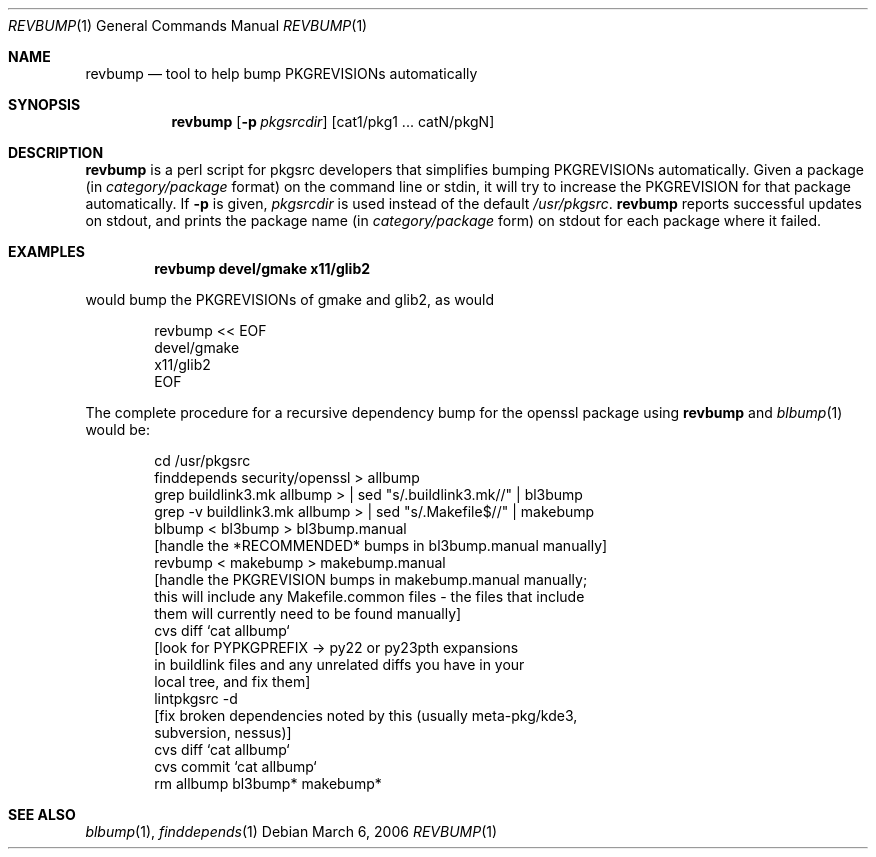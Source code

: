 .\"	$NetBSD: revbump.1,v 1.1.1.1 2005/01/05 00:31:38 wiz Exp $
.\"
.\" Copyright (c) 2003, 2004, 2005, 2006 The NetBSD Foundation, Inc.
.\"
.\" This code was originally contributed to the NetBSD Foundation, Inc.
.\" by Julio Merino <jmmv@NetBSD.org> and Thomas Klausner <wiz@NetBSD.org>.
.\"
.\" Redistribution and use in source and binary forms, with or without
.\" modification, are permitted provided that the following conditions
.\" are met:
.\" 1. Redistributions of source code must retain the above copyright
.\"    notice, this list of conditions and the following disclaimer.
.\" 2. Redistributions in binary form must reproduce the above copyright
.\"    notice, this list of conditions and the following disclaimer in
.\"    the documentation and/or other materials provided with the
.\"    distribution.
.\" 3. Neither the name of author nor the names of its contributors may
.\"    be used to endorse or promote products derived from this software
.\"    without specific prior written permission.
.\"
.\" THIS SOFTWARE IS PROVIDED BY THE NETBSD FOUNDATION, INC. AND
.\" CONTRIBUTORS ``AS IS'' AND ANY EXPRESS OR IMPLIED WARRANTIES,
.\" INCLUDING, BUT NOT LIMITED TO, THE IMPLIED WARRANTIES OF
.\" MERCHANTABILITY AND FITNESS FOR A PARTICULAR PURPOSE ARE DISCLAIMED.
.\" IN NO EVENT SHALL THE FOUNDATION OR CONTRIBUTORS BE LIABLE FOR ANY
.\" DIRECT, INDIRECT, INCIDENTAL, SPECIAL, EXEMPLARY, OR CONSEQUENTIAL
.\" DAMAGES (INCLUDING, BUT NOT LIMITED TO, PROCUREMENT OF SUBSTITUTE
.\" GOODS OR SERVICES; LOSS OF USE, DATA, OR PROFITS; OR BUSINESS
.\" INTERRUPTION) HOWEVER CAUSED AND ON ANY THEORY OF LIABILITY, WHETHER
.\" IN CONTRACT, STRICT LIABILITY, OR TORT (INCLUDING NEGLIGENCE OR
.\" OTHERWISE) ARISING IN ANY WAY OUT OF THE USE OF THIS SOFTWARE, EVEN
.\" IF ADVISED OF THE POSSIBILITY OF SUCH DAMAGE.
.\"
.Dd March 6, 2006
.Dt REVBUMP 1
.Os
.Sh NAME
.Nm revbump
.Nd tool to help bump PKGREVISIONs automatically
.Sh SYNOPSIS
.Nm
.Op Fl p Ar pkgsrcdir
.Op cat1/pkg1 ... catN/pkgN
.Sh DESCRIPTION
.Nm
is a perl script for pkgsrc developers that simplifies bumping
PKGREVISIONs automatically.
Given a package (in
.Ar category/package
format) on the command line or stdin, it will try to increase
the PKGREVISION for that package automatically.
If
.Fl p
is given,
.Ar pkgsrcdir
is used instead of the default
.Pa /usr/pkgsrc .
.Nm
reports successful updates on stdout, and prints the package name
(in
.Ar category/package
form) on stdout for each package where it failed.
.Sh EXAMPLES
.Dl revbump devel/gmake x11/glib2
.Pp
would bump the PKGREVISIONs of gmake and glib2, as would
.Bd -literal -offset indent
revbump \*[Lt]\*[Lt] EOF
devel/gmake
x11/glib2
EOF
.Ed
.Pp
The complete procedure for a recursive dependency bump for
the openssl package using
.Nm
and
.Xr blbump 1
would be:
.Bd -literal -offset indent
cd /usr/pkgsrc
finddepends security/openssl \*[Gt] allbump
grep buildlink3.mk allbump \*[Gt] | sed "s/.buildlink3.mk//" | bl3bump
grep -v buildlink3.mk allbump \*[Gt] | sed "s/.Makefile$//" | makebump
blbump \*[Lt] bl3bump \*[Gt] bl3bump.manual
[handle the *RECOMMENDED* bumps in bl3bump.manual manually]
revbump \*[Lt] makebump \*[Gt] makebump.manual
[handle the PKGREVISION bumps in makebump.manual manually;
 this will include any Makefile.common files - the files that include
 them will currently need to be found manually]
cvs diff `cat allbump`
[look for PYPKGPREFIX -\*[Gt] py22 or py23pth expansions
 in buildlink files and any unrelated diffs you have in your
 local tree, and fix them]
lintpkgsrc -d
[fix broken dependencies noted by this (usually meta-pkg/kde3,
  subversion, nessus)]
cvs diff `cat allbump`
cvs commit `cat allbump`
rm allbump bl3bump* makebump*
.Ed
.Sh SEE ALSO
.Xr blbump 1 ,
.Xr finddepends 1
